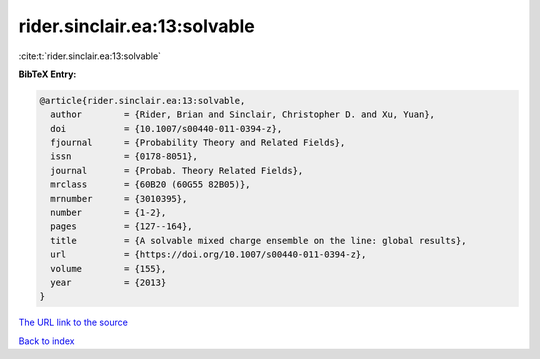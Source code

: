 rider.sinclair.ea:13:solvable
=============================

:cite:t:`rider.sinclair.ea:13:solvable`

**BibTeX Entry:**

.. code-block:: bibtex

   @article{rider.sinclair.ea:13:solvable,
     author        = {Rider, Brian and Sinclair, Christopher D. and Xu, Yuan},
     doi           = {10.1007/s00440-011-0394-z},
     fjournal      = {Probability Theory and Related Fields},
     issn          = {0178-8051},
     journal       = {Probab. Theory Related Fields},
     mrclass       = {60B20 (60G55 82B05)},
     mrnumber      = {3010395},
     number        = {1-2},
     pages         = {127--164},
     title         = {A solvable mixed charge ensemble on the line: global results},
     url           = {https://doi.org/10.1007/s00440-011-0394-z},
     volume        = {155},
     year          = {2013}
   }

`The URL link to the source <https://doi.org/10.1007/s00440-011-0394-z>`__


`Back to index <../By-Cite-Keys.html>`__
